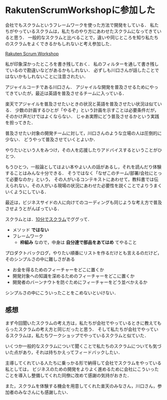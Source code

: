* RakutenScrumWorkshopに参加した

会社でもスクラムというフレームワークを使った方法で開発をしている．
私たちがやっているスクラムは，私たちのやり方にあわせたスクラムになってきていると思う．
一般的なスクラムと比べることで，違いや同じところを知り私たちのスクラムをよくできるかもしれないと考え参加した．

[[https://connpass.com/event/85984/][Rakuten Scrum Workshop]]

私が印象深かったところを書き残しておく．
私のフィルターを通して書き残しているので勘違いなどがあるかもしれない．
必ずしも川口さんが話したことではないかもしれないことに注意されたい．

アジャイルコーチである川口さん．
アジャイルな開発を普及させるためにやってきていたが，最近は英語を普及させるチームに入っている．

楽天でアジャイルを普及させたいときの状況と英語を普及させたい状況は似ている．
少数の計画するひとが「やるぞ」という計画を示すことは必要条件だが，そのかけ声だけではよくならない．
じゃあ実際にどう普及させるかという実践を担ってきた．

普及させたい対象の開発チームに対して，川口さんのような立場の人は圧倒的に少ない．
どうやって普及させていくとよいか．

やりたいという人をみつけ，その人を応援したりアドバイスするということがひとつ．

もうひとつ，一般論としてはよい本やよい人の話があるし，それを読んだり体験することはみんな十分できる．
そうではなく「なぜこのチーム/部署/会社にとって必要なのか」という，
その人がいるコンテキストにあわせて，教科書では伝えられない，その人がいる現場の状況にあわせた必要性を説くことでよりうまくいくようにしている．

最近は，ビジネスサイドの人に向けてのコーディングも同じような考え方で普及させようとがんばっている．

スクラムとは．[[https://www.slideshare.net/kawaguti/20110118-scrum-10-mins][10分でスクラム]]でググって．

- メソッド **ではない**
- フレームワーク
  - **枠組み** なので，中身は **自分達で部品をあてはめ** てやること

プロダクトバックログ，やりたい順番にリストを作るだけとも言えるのだけど，そのシンプルさの中に難しさがある

- お金を得るためのフィーチャーをどこに置くか
- 開発対象への知識を深めるためのフィーチャーをどこに置くか
- 開発者のバーンナウトを防ぐためにフィーチャーをどう並べかえるか

シンプルさの中にこういったことをこめないといけない．

** 感想

まず今回聞いたスクラムの考え方は，私たちが会社でやっているときに教えてもらったスクラムの考え方と同じだったと思う．
そして私たちが会社でやっているスクラムは，私たちワークショップでやっているスクラムと似ていた．

いくつか一般的なスクラムについて聞くことで私たちのスクラムについても気づいた点があり，それは持ちかえってフィードバックしたい．

主導してくれている人たちに乗っかる形で納得して会社でスクラムをやっている私としては，
ビジネスのための開発をよりよく進めるために会社にこういったことを導入し整備してくれた同僚に改めて感謝の気持がおきた．

また，スクラムを体験する機会を用意してくれた楽天のみなさん，川口さん，参加者のみなさんにも感謝したい．
